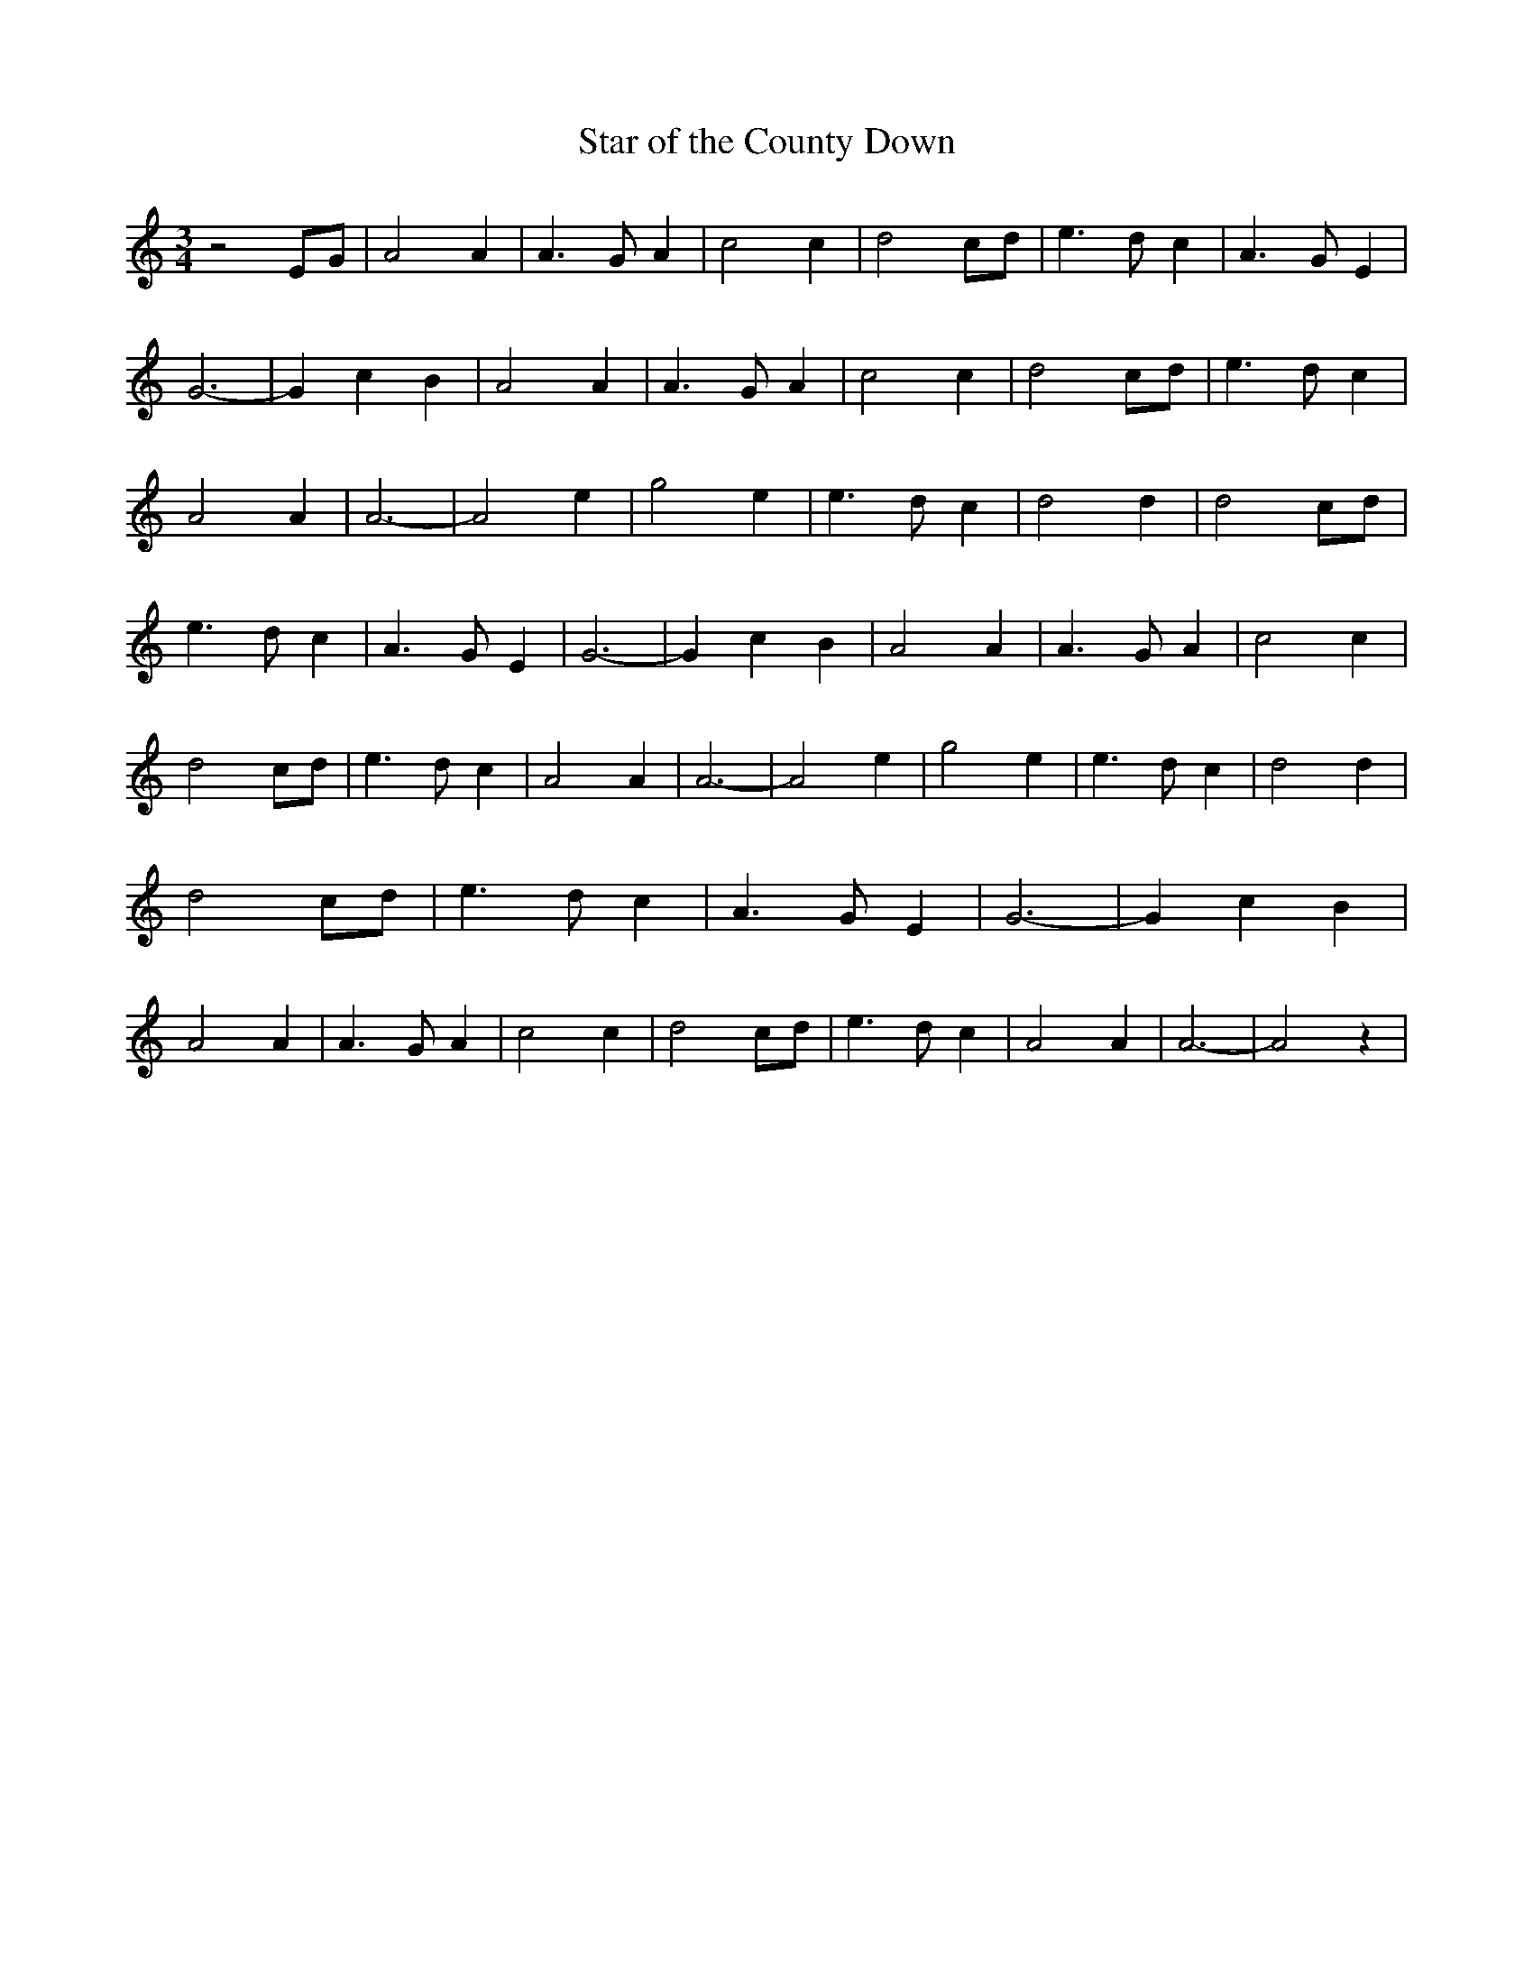 % Generated more or less automatically by swtoabc by Erich Rickheit KSC
X:1
T:Star of the County Down
M:3/4
L:1/4
K:C
 z2 E/2G/2| A2 A| A3/2 G/2 A| c2 c| d2 c/2d/2| e3/2 d/2 c| A3/2 G/2 E|\
 G3-| G c B| A2 A| A3/2 G/2 A| c2 c| d2 c/2d/2| e3/2 d/2 c| A2 A| A3-|\
 A2 e| g2 e| e3/2 d/2 c| d2 d| d2 c/2d/2| e3/2 d/2 c| A3/2 G/2 E| G3-|\
 G c B| A2 A| A3/2 G/2 A| c2 c| d2 c/2d/2| e3/2 d/2 c| A2 A| A3-| A2 e|\
 g2 e| e3/2 d/2 c| d2 d| d2 c/2d/2| e3/2 d/2 c| A3/2 G/2 E| G3-| G c B|\
 A2 A| A3/2 G/2 A| c2 c| d2 c/2d/2| e3/2 d/2 c| A2 A| A3-| A2 z|

